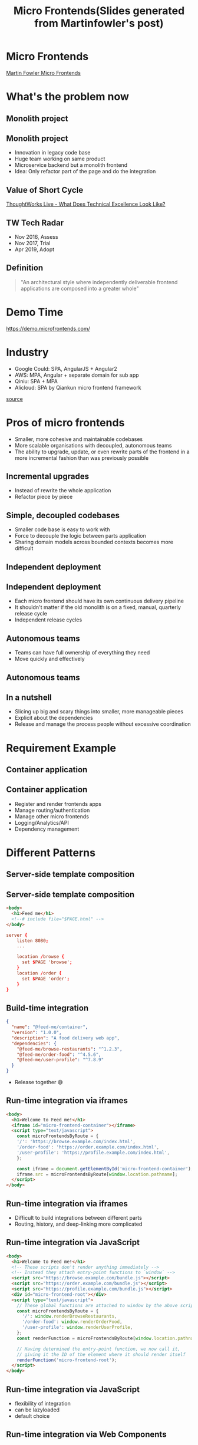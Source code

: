 #+REVEAL_ROOT: https://cdn.jsdelivr.net/npm/reveal.js@3.9.2
#+TITLE: Micro Frontends(Slides generated from Martinfowler's post)
#+Email: mail@liyaodong.com
#+Date:
#+Author:
#+EXPORT_FILE_NAME: index.html
#+OPTIONS: timestamp:nil, toc:nil, reveal_title_slide:nil, num:nil,
#+REVEAL_INIT_OPTIONS: history: true
#+REVEAL_TRANS: concave
#+REVEAL_EXTRA_CSS: ./style.css
#+REVEAL_HTML: <link href="https://fonts.googleapis.com/css?family=Roboto:100,400,900" rel="stylesheet">

* Micro Frontends
  #+REVEAL_HTML: <img class="amp-logo" src="./banner.jpg">
  [[https://martinfowler.com/articles/micro-frontends.html][Martin Fowler Micro Frontends]]
* What's the problem now
   #+REVEAL_HTML: <img class="stretch" src="https://media.giphy.com/media/CaiVJuZGvR8HK/giphy.gif">
** Monolith project
   #+REVEAL_HTML: <img class="stretch" src="https://media.giphy.com/media/Dvuo12UXjxcVW/giphy.gif">
** Monolith project
   - Innovation in legacy code base
   - Huge team working on same product
   - Microservice backend but a monolith frontend
   - Idea: Only refactor part of the page and do the integration
** Value of Short Cycle
   #+REVEAL_HTML: <img class="stretch" src="./tech-excellence.jpg">
   [[https://www.thoughtworks.com/talks/thoughtworks-live-australia-2016-technical-excellence][ThoughtWorks Live - What Does Technical Excellence Look Like?]]
** TW Tech Radar
   - Nov 2016, Assess
   - Nov 2017, Trial
   - Apr 2019, Adopt
** Definition
 #+BEGIN_QUOTE
   "An architectural style where independently deliverable frontend applications are composed into a greater whole"
 #+END_QUOTE
* Demo Time
  #+REVEAL_HTML: <img class="stretch" src="https://martinfowler.com/articles/micro-frontends/demo-architecture.png">
  https://demo.microfrontends.com/
* Industry
  - Google Could: SPA, AngularJS + Angular2
  - AWS: MPA, Angular + separate domain for sub app
  - Qiniu: SPA + MPA
  - Alicloud: SPA by Qiankun micro frontend framework

  [[https://developer.aliyun.com/article/742576][source]]
* Pros of micro frontends
  - Smaller, more cohesive and maintainable codebases
  - More scalable organisations with decoupled, autonomous teams
  - The ability to upgrade, update, or even rewrite parts of the frontend in a more incremental fashion than was previously possible
** Incremental upgrades
   - Instead of rewrite the whole application
   - Refactor piece by piece
** Simple, decoupled codebases
   - Smaller code base is easy to work with
   - Force to decouple the logic between parts application
   - Sharing domain models across bounded contexts becomes more difficult
** Independent deployment
   #+REVEAL_HTML: <img class="stretch" src="https://martinfowler.com/articles/micro-frontends/deployment.png">
** Independent deployment
   - Each micro frontend should have its own continuous delivery pipeline
   - It shouldn't matter if the old monolith is on a fixed, manual, quarterly release cycle
   - Independent release cycles
** Autonomous teams
   - Teams can have full ownership of everything they need
   - Move quickly and effectively
** Autonomous teams
   #+REVEAL_HTML: <img class="stretch" src="https://martinfowler.com/articles/micro-frontends/horizontal.png">
** In a nutshell
   - Slicing up big and scary things into smaller, more manageable pieces
   - Explicit about the dependencies
   - Release and manage the process people without excessive coordination
* Requirement Example
   #+REVEAL_HTML: <img class="stretch" src="https://martinfowler.com/articles/micro-frontends/wireframe.png">
** Container application
   #+REVEAL_HTML: <img class="stretch" src="https://martinfowler.com/articles/micro-frontends/composition.png">
** Container application
   - Register and render frontends apps
   - Manage routing/authentication
   - Manage other micro frontends
   - Logging/Analytics/API
   - Dependency management
* Different Patterns
** Server-side template composition
   #+REVEAL_HTML: <img class="stretch" src="https://martinfowler.com/articles/micro-frontends/ssi.png">
** Server-side template composition
#+BEGIN_SRC html
  <body>
    <h1>Feed me</h1>
    <!--# include file="$PAGE.html" -->
  </body>
#+END_SRC
#+BEGIN_SRC conf
  server {
      listen 8080;
      ...

      location /browse {
        set $PAGE 'browse';
      }
      location /order {
        set $PAGE 'order';
      }
  }
#+END_SRC
** Build-time integration
#+BEGIN_SRC json
  {
    "name": "@feed-me/container",
    "version": "1.0.0",
    "description": "A food delivery web app",
    "dependencies": {
      "@feed-me/browse-restaurants": "^1.2.3",
      "@feed-me/order-food": "^4.5.6",
      "@feed-me/user-profile": "^7.8.9"
    }
  }
#+END_SRC
   - Release together 😅
** Run-time integration via iframes
#+BEGIN_SRC html
  <body>
    <h1>Welcome to Feed me!</h1>
    <iframe id="micro-frontend-container"></iframe>
    <script type="text/javascript">
      const microFrontendsByRoute = {
      '/': 'https://browse.example.com/index.html',
      '/order-food': 'https://order.example.com/index.html',
      '/user-profile': 'https://profile.example.com/index.html',
      };

      const iframe = document.getElementById('micro-frontend-container');
      iframe.src = microFrontendsByRoute[window.location.pathname];
    </script>
  </body>
#+END_SRC
** Run-time integration via iframes
   - Difficult to build integrations between different parts
   - Routing, history, and deep-linking more complicated
** Run-time integration via JavaScript
#+BEGIN_SRC html
    <body>
      <h1>Welcome to Feed me!</h1>
      <!-- These scripts don't render anything immediately -->
      <!-- Instead they attach entry-point functions to `window` -->
      <script src="https://browse.example.com/bundle.js"></script>
      <script src="https://order.example.com/bundle.js"></script>
      <script src="https://profile.example.com/bundle.js"></script>
      <div id="micro-frontend-root"></div>
      <script type="text/javascript">
        // These global functions are attached to window by the above scripts
        const microFrontendsByRoute = {
          '/': window.renderBrowseRestaurants,
          '/order-food': window.renderOrderFood,
          '/user-profile': window.renderUserProfile,
        };
        const renderFunction = microFrontendsByRoute[window.location.pathname];

        // Having determined the entry-point function, we now call it,
        // giving it the ID of the element where it should render itself
        renderFunction('micro-frontend-root');
      </script>
    </body>
#+END_SRC
** Run-time integration via JavaScript
   - flexibility of integration
   - can be lazyloaded
   - default choice
** Run-time integration via Web Components
#+BEGIN_SRC html
    <body>
      <h1>Welcome to Feed me!</h1>
      <!-- These scripts don't render anything immediately -->
      <!-- Instead they each define a custom element type -->
      <script src="https://browse.example.com/bundle.js"></script>
      <script src="https://order.example.com/bundle.js"></script>
      <script src="https://profile.example.com/bundle.js"></script>
      <div id="micro-frontend-root"></div>
      <script type="text/javascript">
        // These element types are defined by the above scripts
        const webComponentsByRoute = {
          '/': 'micro-frontend-browse-restaurants',
          '/order-food': 'micro-frontend-order-food',
          '/user-profile': 'micro-frontend-user-profile',
        };
        const webComponentType = webComponentsByRoute[window.location.pathname];

        // Having determined the right web component custom element type,
        // we now create an instance of it and attach it to the document
        const root = document.getElementById('micro-frontend-root');
        const webComponent = document.createElement(webComponentType);
        root.appendChild(webComponent);
      </script>
    </body>
#+END_SRC
** Run-time integration via Web Components
   - The web component way
   - Browser compatibility(IE??)
* CSS pollution
  - global, inheriting, and cascading
  - no module system, namespacing or encapsulation
** How to avoid
   - BEM
   - SASS with nested namespace
   - CSS Modules
   - Shadow DOM
   - CSS in JS
* JS pollution
  - iframe
  - "JS Sandbox"
  - snapshot for global variable before mount
  - restore snapshot after subapp unmount
* Shared component libraries
  - Visual consistency across micro frontends
  - A living styleguide between developers and designers
  - Difficult to do well
** Non-stable components API
   - Framework like components
   - Define the API before real-world usage
   - Teams create their own components first
   - Extract duplicate code into a shared library
** Logic in shared component library
   - Dumb UI component
   - UI logic like dropdown/auto complete
   - Business logic like product table?
** Ownership and governance
   - Who own the library? everyone? no one?
   - Centralised development team?
   - Anyone can contribute to the library, but have a admin person
   - Ensuring the quality, consistency, and validity
* Cross-application communication
  Avoid too many communicate
** How
   - Custom events
   - Container component as a birdge(Just like react/redux)
   - Address bar
** Avoid share state
   - Just like sharing a database across microservices
   - Create massive amounts of coupling
** Some Other Thoughts
   #+REVEAL_HTML: <img class="stretch" src="./share-nothing.png">
* Backend communication
   #+REVEAL_HTML: <img class="stretch" src="https://martinfowler.com/articles/micro-frontends/bff.png">
** Authentication
   - Own by container component
   - Manage login status by container component
   - Inject token to each micro frontends
* Free Lunch?
#+BEGIN_QUOTE
There are no free lunches when it comes to software architecture - everything comes with a cost.
#+END_QUOTE
** Payload Size
   - What's the library we need to share
   - Share more library or less library
   - Download JS ahead vs lazyload by each micro frontends
** Different micro frontends integration with container
   - Spend time on integration or spend time on "standalone" mode to develop
   - Debugging across different application
** Operational and governance complexity
   - Enough automation for infrastructure?
   - Will your project have many micro frontends?
   - Tooling and development practices will be decentralised?
   - Quality, consistency, or governance across your many independent frontend codebases?
* Conclusion
#+BEGIN_QUOTE
We need to be able to draw clear boundaries that establish the right levels of coupling and cohesion between technical and domain entities.

We should be able to scale software delivery across independent, autonomous teams.
#+END_QUOTE
* Q&A
* Further reading
  - [[https://martinfowler.com/articles/micro-frontends.html][Martin Fowler Micro Frontends]]
  - [[https://zhuanlan.zhihu.com/p/78362028][可能是你见过的最完善的微前端方案]]
  - [[https://developer.aliyun.com/article/742576][标准微前端架构在蚂蚁的落地实践]]
  - [[https://microfrontends.cn/][微前端的那些事儿]]
* Thanks
  #+REVEAL_HTML: <img class="stretch" src="https://media.giphy.com/media/t8dgAcwIMa5dZzNhqU/giphy.gif">
